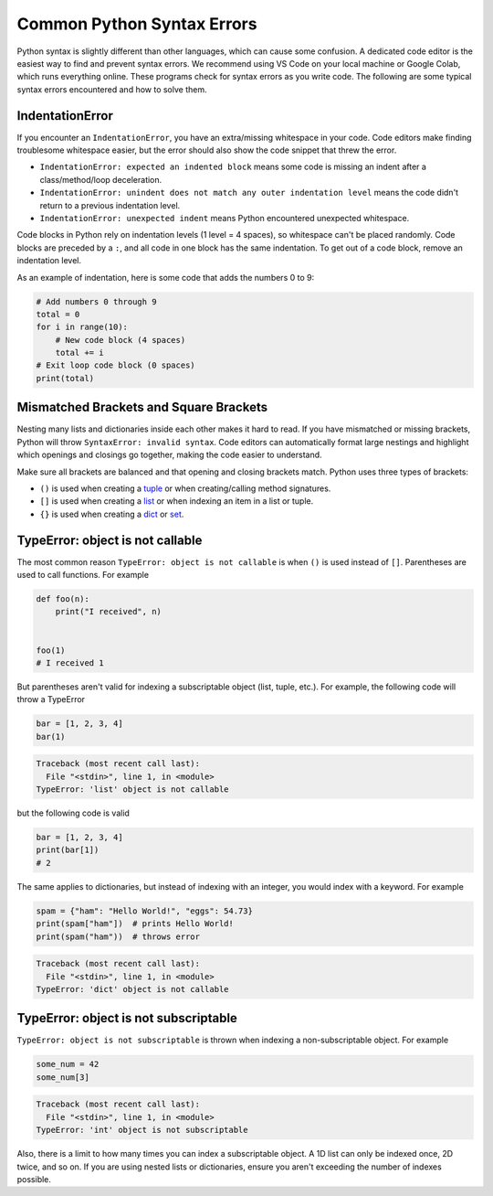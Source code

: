 ===========================
Common Python Syntax Errors
===========================

Python syntax is slightly different than other languages, which can cause some confusion.
A dedicated code editor is the easiest way to find and prevent syntax errors. We recommend
using VS Code on your local machine or Google Colab, which runs everything online.
These programs check for syntax errors as you write code. The following are some typical
syntax errors encountered and how to solve them.



IndentationError
""""""""""""""""

If you encounter an ``IndentationError``, you have an extra/missing whitespace in your code.
Code editors make finding troublesome whitespace easier, but the error should also show the
code snippet that threw the error.

- ``IndentationError: expected an indented block`` means some code is missing an indent after a
  class/method/loop deceleration.

- ``IndentationError: unindent does not match any outer indentation level`` means the code didn't
  return to a previous indentation level.

- ``IndentationError: unexpected indent`` means Python encountered unexpected whitespace.

Code blocks in Python rely on indentation levels (1 level = 4 spaces), so whitespace can't be placed
randomly. Code blocks are preceded by a ``:``, and all code in one block has the same indentation.
To get out of a code block, remove an indentation level.

As an example of indentation, here is some code that adds the numbers 0 to 9:


.. code-block:: python

    # Add numbers 0 through 9
    total = 0
    for i in range(10):
        # New code block (4 spaces)
        total += i
    # Exit loop code block (0 spaces)
    print(total)

Mismatched Brackets and Square Brackets
"""""""""""""""""""""""""""""""""""""""

Nesting many lists and dictionaries inside each other makes it hard to read. If you have mismatched or
missing brackets, Python will throw ``SyntaxError: invalid syntax``. Code editors can automatically
format large nestings and highlight which openings and closings go together, making the code easier
to understand.

Make sure all brackets are balanced and that opening and closing brackets match. Python uses
three types of brackets:



* ``()`` is used when creating a `tuple <https://docs.python.org/3/library/stdtypes.html#tuple>`__ or when creating/calling method signatures.
* ``[]`` is used when creating a `list <https://docs.python.org/3/library/stdtypes.html#list>`__ or when indexing an item in a list or tuple.
* ``{}`` is used when creating a `dict <https://docs.python.org/3/library/stdtypes.html#mapping-types-dict>`__ or `set <https://docs.python.org/3/library/stdtypes.html#set>`__.

TypeError: object is not callable
"""""""""""""""""""""""""""""""""

The most common reason ``TypeError: object is not callable`` is when ``()`` is used instead of
``[]``. Parentheses are used to call functions. For example

.. code-block:: python

    def foo(n):
        print("I received", n)


    foo(1)
    # I received 1

But parentheses aren't valid for indexing a subscriptable object (list, tuple, etc.).
For example, the following code will throw a TypeError

.. skip: next

.. code-block:: python

    bar = [1, 2, 3, 4]
    bar(1)

.. code-block:: shell

    Traceback (most recent call last):
      File "<stdin>", line 1, in <module>
    TypeError: 'list' object is not callable

but the following code is valid

.. code-block:: python

    bar = [1, 2, 3, 4]
    print(bar[1])
    # 2

The same applies to dictionaries, but instead of indexing with an integer, you would index
with a keyword. For example

.. skip: next

.. code-block:: python

    spam = {"ham": "Hello World!", "eggs": 54.73}
    print(spam["ham"])  # prints Hello World!
    print(spam("ham"))  # throws error

.. code-block:: shell

    Traceback (most recent call last):
      File "<stdin>", line 1, in <module>
    TypeError: 'dict' object is not callable

TypeError: object is not subscriptable
""""""""""""""""""""""""""""""""""""""

``TypeError: object is not subscriptable`` is thrown when indexing a non-subscriptable object.
For example

.. skip: next

.. code-block:: python

    some_num = 42
    some_num[3]

.. skip: next

.. code-block:: shell

    Traceback (most recent call last):
      File "<stdin>", line 1, in <module>
    TypeError: 'int' object is not subscriptable

Also, there is a limit to how many times you can index a subscriptable object. A 1D list can only be indexed once,
2D twice, and so on. If you are using nested lists or dictionaries, ensure you aren't exceeding the number
of indexes possible.
